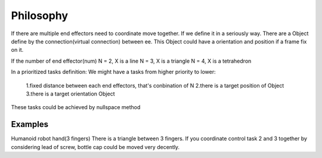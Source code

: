 ==========
Philosophy
==========

If there are multiple end effectors need to coordinate move together. If we define it in a seriously way. There are a Object define by the
connection(virtual connection) between ee. This Object could have a orientation and position if a frame fix on it.

If the number of end effector(num)
N = 2, X is a line
N = 3, X is a triangle
N = 4, X is a tetrahedron


In a prioritized tasks definition:
We might have a tasks from higher priority to lower:

  1.fixed distance between each end effectors, that's conbination of N
  2.there is a target position of Object
  3.there is a target orientation Object

These tasks could be achieved by nullspace method

Examples
--------

Humanoid robot hand(3 fingers)
There is a triangle between 3 fingers. If you coordinate control task 2 and 3 together by considering lead of screw, bottle cap could be moved very
decently.
